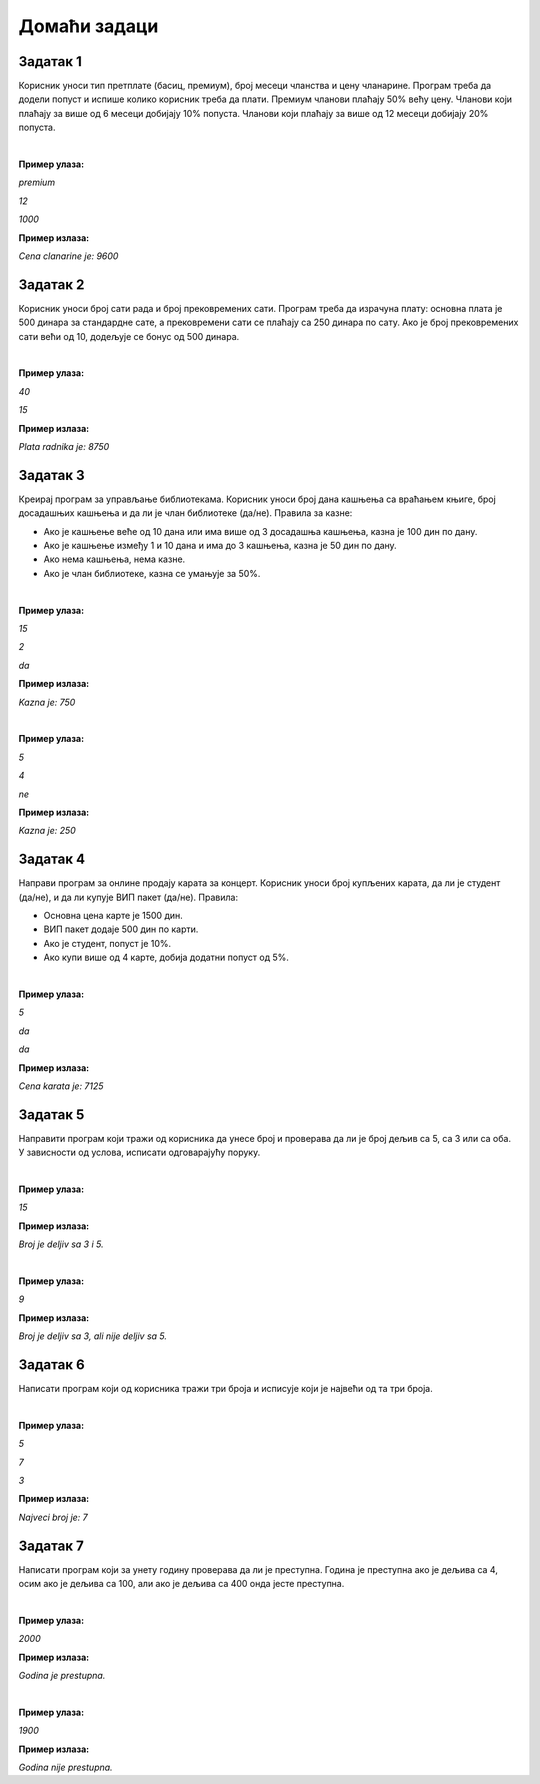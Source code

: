 Домаћи задаци
=============

Задатак 1
----------

Корисник уноси тип претплате (басиц, премиум), број месеци чланства и цену чланарине. 
Програм треба да додели попуст и испише колико корисник треба да плати. Премиум чланови плаћају 50% већу цену. 
Чланови који плаћају за више од 6 месеци добијају 10% попуста. Чланови који плаћају за више од 12 месеци добијају 20% попуста.

|

**Пример улаза:**

`premium`

`12`

`1000`

**Пример излаза:**

`Cena clanarine je: 9600`


Задатак 2
----------

Корисник уноси број сати рада и број прековремених сати. Програм треба да израчуна плату: 
основна плата је 500 динара за стандардне сате, а прековремени сати се плаћају са 250 динара по сату. 
Ако је број прековремених сати већи од 10, додељује се бонус од 500 динара.

|

**Пример улаза:**

`40`

`15`

**Пример излаза:**

`Plata radnika je: 8750`


Задатак 3
----------

Креирај програм за управљање библиотекама. Корисник уноси број дана кашњења са враћањем књиге, 
број досадашњих кашњења и да ли је члан библиотеке (да/не). Правила за казне:

- Ако је кашњење веће од 10 дана или има више од 3 досадашња кашњења, казна је 100 дин по дану.
- Ако је кашњење између 1 и 10 дана и има до 3 кашњења, казна је 50 дин по дану.
- Ако нема кашњења, нема казне.
- Ако је члан библиотеке, казна се умањује за 50%.

|

**Пример улаза:**

`15`

`2`

`da`

**Пример излаза:**

`Kazna je: 750`

|

**Пример улаза:**

`5`

`4`

`ne`

**Пример излаза:**

`Kazna je: 250`


Задатак 4
----------

Направи програм за онлине продају карата за концерт. Корисник уноси број купљених карата, да ли је студент (да/не), 
и да ли купује ВИП пакет (да/не). Правила:

- Основна цена карте је 1500 дин.
- ВИП пакет додаје 500 дин по карти.
- Ако је студент, попуст је 10%.
- Ако купи више од 4 карте, добија додатни попуст од 5%.

|

**Пример улаза:**

`5`

`da`

`da`

**Пример излаза:**

`Cena karata je: 7125`


Задатак 5
----------

Направити програм који тражи од корисника да унесе број и проверава да ли је број дељив са 5, са 3 или са оба. 
У зависности од услова, исписати одговарајућу поруку.

|

**Пример улаза:**

`15`

**Пример излаза:**

`Broj je deljiv sa 3 i 5.`

|

**Пример улаза:**

`9`

**Пример излаза:**

`Broj je deljiv sa 3, ali nije deljiv sa 5.`


Задатак 6
----------

Написати програм који од корисника тражи три броја и исписује који је највећи од та три броја.

|

**Пример улаза:**

`5`

`7`

`3`

**Пример излаза:**

`Najveci broj je: 7`


Задатак 7
----------

Написати програм који за унету годину проверава да ли је преступна. Година је преступна ако је дељива са 4, 
осим ако је дељива са 100, али ако је дељива са 400 онда јесте преступна.

|

**Пример улаза:**

`2000`

**Пример излаза:**

`Godina je prestupna.`

|

**Пример улаза:**

`1900`

**Пример излаза:**

`Godina nije prestupna.`

